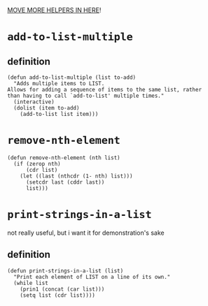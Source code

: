 #+PROPERTY: header-args :tangle (expand-file-name "~/.emacs.d/ek-el-files/ek-helper-functions.el")

_MOVE MORE HELPERS IN HERE_!

* ~add-to-list-multiple~
** definition
#+BEGIN_SRC elisp 
(defun add-to-list-multiple (list to-add)
  "Adds multiple items to LIST.
Allows for adding a sequence of items to the same list, rather
than having to call `add-to-list' multiple times."
  (interactive)
  (dolist (item to-add)
    (add-to-list list item)))
#+END_SRC
** COMMENT usage
*** local binding
#+BEGIN_SRC elisp 
(let ((local-test-list '()))
  (add-to-list-multiple
   'local-test-list
   '("asdf" "asfdvsfv" "adbe"))
  (print-strings-in-a-list local-test-list))
#+END_SRC
*** global-binding
#+BEGIN_SRC elisp 
(setq global-test-list '())

(add-to-list-multiple
 'global-test-list
 '("blueberries cranberries"))
(print-strings-in-a-list '("blueberries cranberries"))
#+END_SRC
* ~remove-nth-element~
#+BEGIN_SRC elisp 
(defun remove-nth-element (nth list)
  (if (zerop nth)
      (cdr list)
    (let ((last (nthcdr (1- nth) list)))
      (setcdr last (cddr last))
      list)))
#+END_SRC
* ~print-strings-in-a-list~
not really useful, but i want it for demonstration's sake
** definition
#+BEGIN_SRC elisp 
(defun print-strings-in-a-list (list)
  "Print each element of LIST on a line of its own."
  (while list
    (prin1 (concat (car list)))
    (setq list (cdr list))))
#+END_SRC
** COMMENT usage
#+BEGIN_SRC elisp 
(setq animals '("gazelle" "giraffe" "lion" "tiger"))
(print-strings-in-a-list animals)

#+END_SRC
